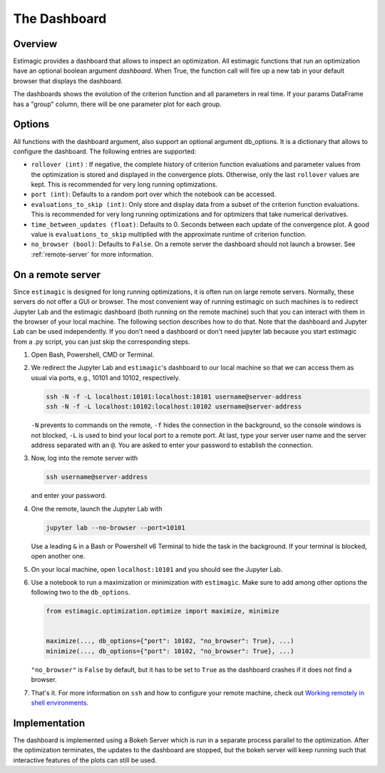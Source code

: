 .. _dashboard:

==============
The Dashboard
==============

Overview
---------

Estimagic provides a dashboard that allows to inspect an optimization.
All estimagic functions that run an optimization have an optional
boolean argument `dashboard`. When True, the function call will fire
up a new tab in your default browser that displays the dashboard.

The dashboards shows the evolution of the criterion function and all parameters
in real time. If your params DataFrame has a "group" column, there will be one
parameter plot for each group.

Options
-------

All functions with the dashboard argument, also support an optional argument db_options.
It is a dictionary that allows to configure the dashboard. The following entries are
supported:

- ``rollover (int)`` : If negative, the complete history of criterion function
  evaluations and parameter values from the optimization is stored and displayed in the
  convergence plots. Otherwise, only the last ``rollover`` values are kept. This is
  recommended for very long running optimizations.
- ``port (int)``: Defaults to a random port over which the notebook can be accessed.
- ``evaluations_to_skip (int)``: Only store and display data from a subset of the
  criterion function evaluations. This is recommended for very long running
  optimizations and for optimizers that take numerical derivatives.
- ``time_between_updates (float)``: Defaults to 0. Seconds between each update of the
  convergence plot. A good value is ``evaluations_to_skip`` multiplied with the
  approximate runtime of criterion function.
- ``no_browser (bool)``: Defaults to ``False``. On a remote server the dashboard should
  not launch a browser. See :ref:`remote-server` for more information.


.. _remote-server:

On a remote server
------------------

Since ``estimagic`` is designed for long running optimizations, it is often run on
large remote servers. Normally, these servers do not offer a GUI or browser.
The most convenient way of running estimagic on such machines is to redirect
Jupyter Lab and the estimagic dashboard (both running on the remote machine) such
that you can interact with them in the browser of your local machine. The following
section describes how to do that. Note that the dashboard and Jupyter Lab can be
used independently. If you don't need a dashboard or don't need jupyter lab because
you start estimagic from a .py script, you can just skip the corresponding steps.


1. Open Bash, Powershell, CMD or Terminal.

2. We redirect the Jupyter Lab and ``estimagic``'s dashboard to our local machine
   so that we can access them as usual via ports, e.g., 10101 and 10102, respectively.

   .. code-block:: bash

       ssh -N -f -L localhost:10101:localhost:10101 username@server-address
       ssh -N -f -L localhost:10102:localhost:10102 username@server-address

   ``-N`` prevents to commands on the remote, ``-f`` hides the connection in the
   background, so the console windows is not blocked, ``-L`` is used to bind your local
   port to a remote port. At last, type your server user name and the server address
   separated with an ``@``. You are asked to enter your password to establish the
   connection.

3. Now, log into the remote server with

   .. code-block:: bash

       ssh username@server-address

   and enter your password.

4. One the remote, launch the Jupyter Lab with

   .. code-block:: bash

       jupyter lab --no-browser --port=10101

   Use a leading ``&`` in a Bash or Powershell v6 Terminal to hide the task in the
   background. If your terminal is blocked, open another one.

5. On your local machine, open ``localhost:10101`` and you should see the Jupyter Lab.

6. Use a notebook to run a maximization or minimization with ``estimagic``. Make sure to
   add among other options the following two to the ``db_options``.

   .. code-block:: python

       from estimagic.optimization.optimize import maximize, minimize


       maximize(..., db_options={"port": 10102, "no_browser": True}, ...)
       minimize(..., db_options={"port": 10102, "no_browser": True}, ...)

   ``"no_browser"`` is ``False`` by default, but it has to be set to ``True`` as the
   dashboard crashes if it does not find a browser.

7. That's it. For more information on ``ssh`` and how to configure your remote machine,
   check out `Working remotely in shell environments
   <https://github.com/OpenSourceEconomics/hackathon/blob/master/
   material/2019_08_20/17_shell_remote.pdf>`_.


Implementation
---------------

The dashboard is implemented using a Bokeh Server which is run
in a separate process parallel to the optimization. After the optimization
terminates, the updates to the dashboard are stopped, but the bokeh server
will keep running such that interactive features of the plots can still be
used.
